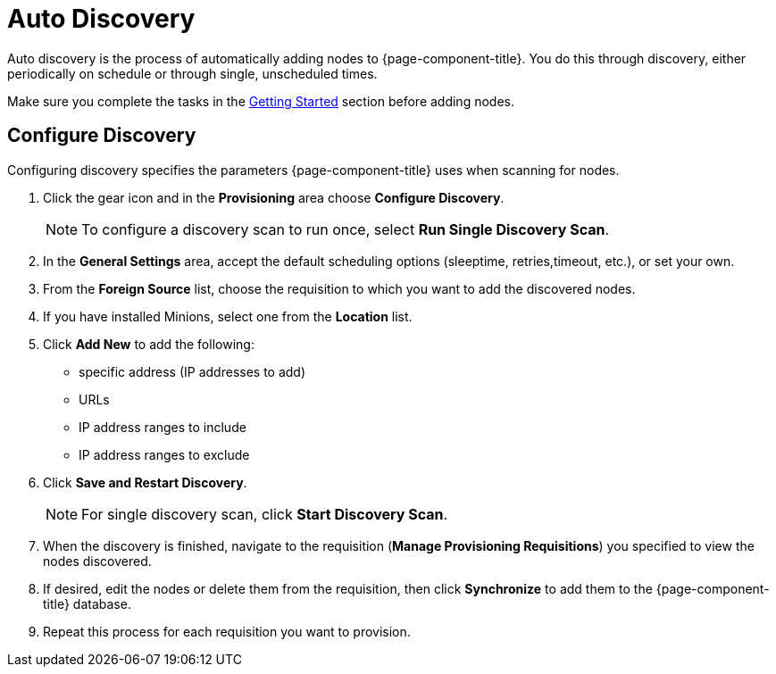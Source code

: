 
= Auto Discovery

Auto discovery is the process of automatically adding nodes to {page-component-title}.
You do this through discovery, either periodically on schedule or through single, unscheduled times.

Make sure you complete the tasks in the <<provisioning/getting-started.adoc#provision-getting-started, Getting Started>> section before adding nodes.

[[discovery-configure]]
== Configure Discovery

Configuring discovery specifies the parameters {page-component-title} uses when scanning for nodes.

. Click the gear icon and in the *Provisioning* area choose *Configure Discovery*.
+
NOTE: To configure a discovery scan to run once, select *Run Single Discovery Scan*.

. In the *General Settings* area, accept the default scheduling options (sleeptime, retries,timeout, etc.), or set your own.
. From the *Foreign Source* list, choose the requisition to which you want to add the discovered nodes.
. If you have installed Minions, select one from the *Location* list.
. Click *Add New* to add the following:

+
* specific address (IP addresses to add)
* URLs
* IP address ranges to include
* IP address ranges to exclude

. Click *Save and Restart Discovery*.
+
NOTE: For single discovery scan, click *Start Discovery Scan*.

. When the discovery is finished, navigate to the requisition (*Manage Provisioning Requisitions*) you specified to view the nodes discovered.
. If desired, edit the nodes or delete them from the requisition, then click *Synchronize* to add them to the {page-component-title} database.
. Repeat this process for each requisition you want to provision.
